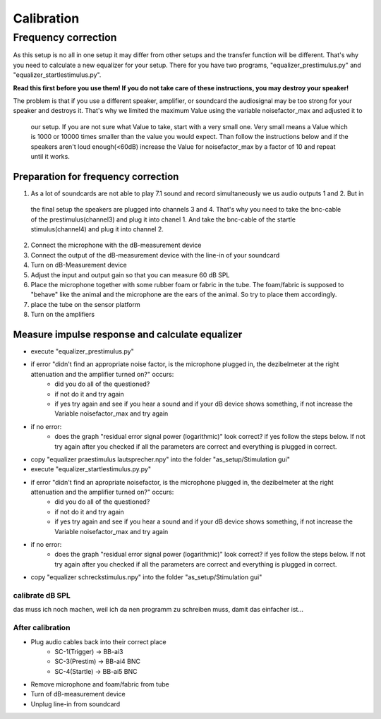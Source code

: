 Calibration
===========

Frequency correction
-------------------
As this setup is no all in one setup it may differ from other setups and the transfer function will be different.
That's why you need to calculate a new equalizer for your setup.
There for you have two programs, "equalizer_prestimulus.py" and "equalizer_startlestimulus.py".

**Read this first before you use them! If you do not take care of these instructions, you may destroy your speaker!**

The problem is that if you use a different speaker, amplifier, or soundcard the audiosignal may be too strong for your
speaker and destroys it. That's why we limited the maximum Value using the variable noisefactor_max and adjusted it to
 our setup. If you are not sure what Value to take, start with a very small one. Very small means a Value which is 1000
 or 10000 times smaller than the value you would expect. Than follow the instructions below and if the speakers aren't
 loud enough(<60dB) increase the Value for noisefactor_max by a factor of 10 and repeat until it works.

Preparation for frequency correction
~~~~~~~~~~~~~~~~~~~~~~~~~~~~~~~~~~~~
1. As a lot of soundcards are not able to play 7.1 sound and record simultaneously we us audio outputs 1 and 2. But in
 the final setup the speakers are plugged into channels 3 and 4. That's why you need to take the bnc-cable of the
 prestimulus(channel3) and plug it into chanel 1. And take the bnc-cable of the startle stimulus(channel4) and plug it
 into channel 2.
2. Connect the microphone with the dB-measurement device
3. Connect the output of the dB-measurement device with the line-in of your soundcard
4. Turn on dB-Measurement device
5. Adjust the input and output gain so that you can measure 60 dB SPL
6. Place the microphone together with some rubber foam or fabric in the tube. The foam/fabric is supposed to "behave"
   like the animal and the microphone are the ears of the animal. So try to place them accordingly.
7. place the tube on the sensor platform
8. Turn on the amplifiers

Measure impulse response and calculate equalizer
~~~~~~~~~~~~~~~~~~~~~~~~~~~~~~~~~~~~~~~~~~~~~~~~
- execute "equalizer_prestimulus.py"
- if error "didn't find an appropriate noise factor, is the microphone plugged in, the dezibelmeter at the right attenuation and the amplifier turned on?" occurs:
    - did you do all of the questioned? 
    - if not do it and try again
    - if yes try again and see if you hear a sound and if your dB device shows something, if not increase the Variable noisefactor_max and try again
- if no error:
    - does the graph "residual error signal power (logarithmic)" look correct? if yes follow the steps below. If not try again after you checked if all the parameters are correct and everything is plugged in correct.
- copy "equalizer praestimulus lautsprecher.npy" into the folder "as_setup/Stimulation gui"
- execute "equalizer_startlestimulus.py.py"
- if error "didn't find an apropriate noisefactor, is the microphone plugged in, the dezibelmeter at the right attenuation and the amplifier turned on?" occurs:
    - did you do all of the questioned? 
    - if not do it and try again
    - if yes try again and see if you hear a sound and if your dB device shows something, if not increase the Variable noisefactor_max and try again
- if no error:
    - does the graph "residual error signal power (logarithmic)" look correct? if yes follow the steps below. If not try again after you checked if all the parameters are correct and everything is plugged in correct.
- copy "equalizer schreckstimulus.npy" into the folder "as_setup/Stimulation gui"

calibrate dB SPL
^^^^^^^^^^^^^^^^
das muss ich noch machen, weil ich da nen programm zu schreiben muss, damit das einfacher ist...

After calibration
^^^^^^^^^^^^^^^^^
- Plug audio cables back into their correct place
    - SC-1(Trigger) -> BB-ai3
    - SC-3(Prestim) -> BB-ai4 BNC
    - SC-4(Startle) -> BB-ai5 BNC
- Remove microphone and foam/fabric from tube
- Turn of dB-measurement device
- Unplug line-in from soundcard
